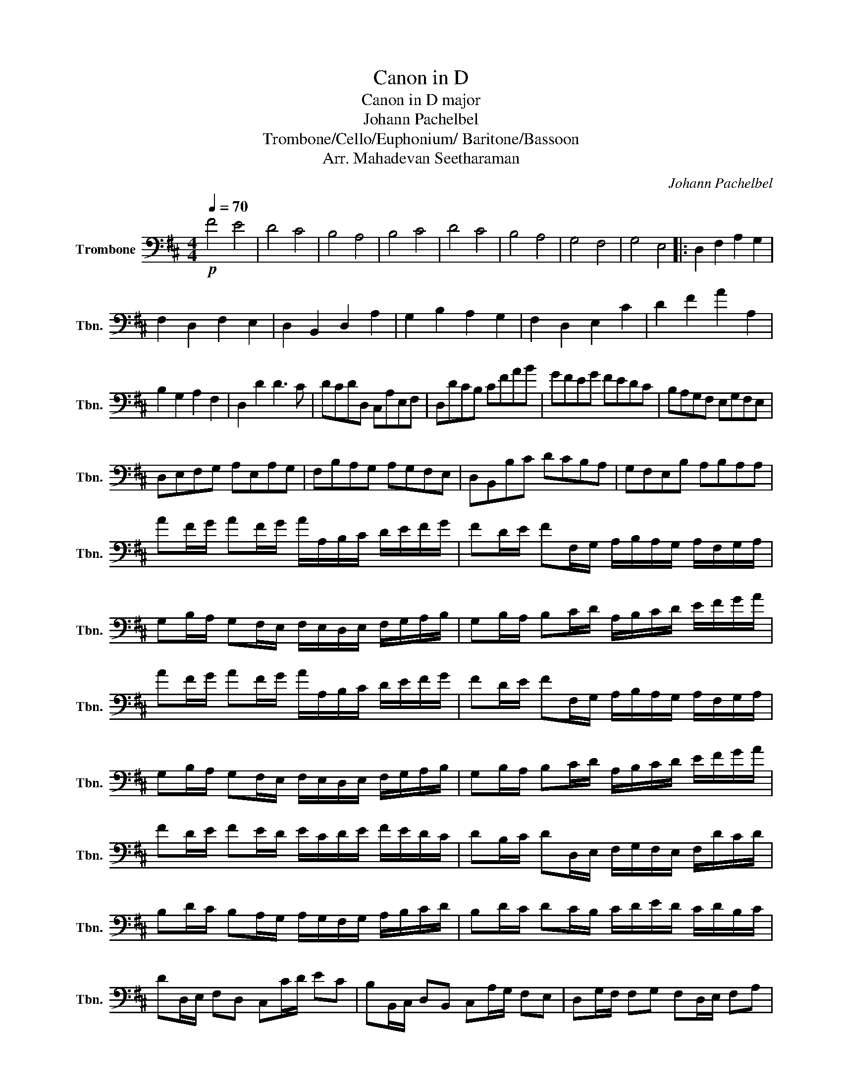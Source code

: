 X:1
T:Canon in D
T:Canon in D major
T:Johann Pachelbel 
T:Trombone/Cello/Euphonium/ Baritone/Bassoon 
T:Arr. Mahadevan Seetharaman
C:Johann Pachelbel
L:1/8
Q:1/4=70
M:4/4
K:D
V:1 bass nm="Trombone" snm="Tbn."
V:1
!p! F4 E4 | D4 C4 | B,4 A,4 | B,4 C4 | D4 C4 | B,4 A,4 | G,4 F,4 | G,4 E,4 |: D,2 F,2 A,2 G,2 | %9
 F,2 D,2 F,2 E,2 | D,2 B,,2 D,2 A,2 | G,2 B,2 A,2 G,2 | F,2 D,2 E,2 C2 | D2 F2 A2 A,2 | %14
 B,2 G,2 A,2 F,2 | D,2 D2 D3 C | DCDD, C,A,E,F, | D,DCB, CFAB | GFEG FEDC | B,A,G,F, E,G,F,E, | %20
 D,E,F,G, A,E,A,G, | F,B,A,G, A,G,F,E, | D,B,,B,C DCB,A, | G,F,E,B, A,B,A,A, | %24
 AF/G/ AF/G/ A/A,/B,/C/ D/E/F/G/ | FD/E/ FF,/G,/ A,/B,/A,/G,/ A,/F,/G,/A,/ | %26
 G,B,/A,/ G,F,/E,/ F,/E,/D,/E,/ F,/G,/A,/B,/ | G,B,/A,/ B,C/D/ A,/B,/C/D/ E/F/G/A/ | %28
 AF/G/ AF/G/ A/A,/B,/C/ D/E/F/G/ | FD/E/ FF,/G,/ A,/B,/A,/G,/ A,/F,/G,/A,/ | %30
 G,B,/A,/ G,F,/E,/ F,/E,/D,/E,/ F,/G,/A,/B,/ | G,B,/A,/ B,C/D/ A,/B,/C/D/ E/F/G/A/ | %32
 FD/E/ FE/D/ E/C/D/E/ F/E/D/C/ | DB,/C/ DD,/E,/ F,/G,/F,/E,/ F,/D/C/D/ | %34
 B,D/C/ B,A,/G,/ A,/G,/F,/G,/ A,/B,/C/D/ | B,D/C/ DC/B,/ C/D/E/D/ C/D/B,/C/ | %36
 DD,/E,/ F,D, C,C/D/ EC | B,B,,/C,/ D,B,, C,A,/G,/ F,E, | D,G,/F,/ F,G, F,D,/E,/ F,A, | %39
 G,B,/A,/ G,F, E,A,/G,/ F,E, | F,D/C/ DF, A,A,/B,/ CG, | F,D/E/ FD FF/E/ DC | %42
 B,B,/A,/ B,C DF/E/ DF | GD/C/ B,B, A,E,A,A, :| F,3 F FGFE | D3 D DEDC | B,4 D4 | D=CB,=C A,3 A, | %48
 A,3 A ABAG | F3 F FGFE | D=CB,=C A,3 A, | G,2 D2 C3 C | D2 z4 [Cc-]2 | [Cc]2 B4 A2- | A2 G4 F2- | %55
 F3 E E4 | F2 F4 E2- | E2 D4 C2- | C2[K:bass] B,4 A,2- | A,2 B,2 E,2 C2 | !fermata!D4 z2 z2 |] %61

